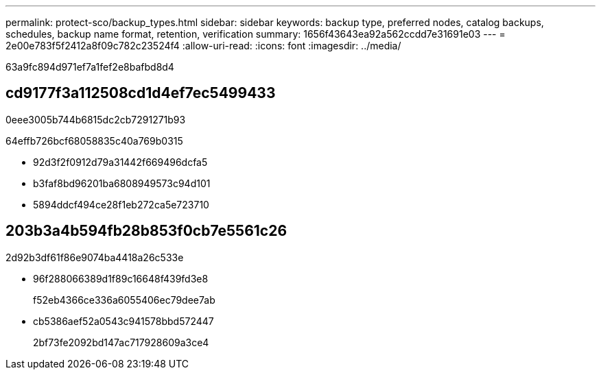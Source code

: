 ---
permalink: protect-sco/backup_types.html 
sidebar: sidebar 
keywords: backup type, preferred nodes, catalog backups, schedules, backup name format, retention, verification 
summary: 1656f43643ea92a562ccdd7e31691e03 
---
= 2e00e783f5f2412a8f09c782c23524f4
:allow-uri-read: 
:icons: font
:imagesdir: ../media/


[role="lead"]
63a9fc894d971ef7a1fef2e8bafbd8d4



== cd9177f3a112508cd1d4ef7ec5499433

0eee3005b744b6815dc2cb7291271b93

64effb726bcf68058835c40a769b0315

* 92d3f2f0912d79a31442f669496dcfa5
* b3faf8bd96201ba6808949573c94d101
* 5894ddcf494ce28f1eb272ca5e723710




== 203b3a4b594fb28b853f0cb7e5561c26

2d92b3df61f86e9074ba4418a26c533e

* 96f288066389d1f89c16648f439fd3e8
+
f52eb4366ce336a6055406ec79dee7ab

* cb5386aef52a0543c941578bbd572447
+
2bf73fe2092bd147ac717928609a3ce4



